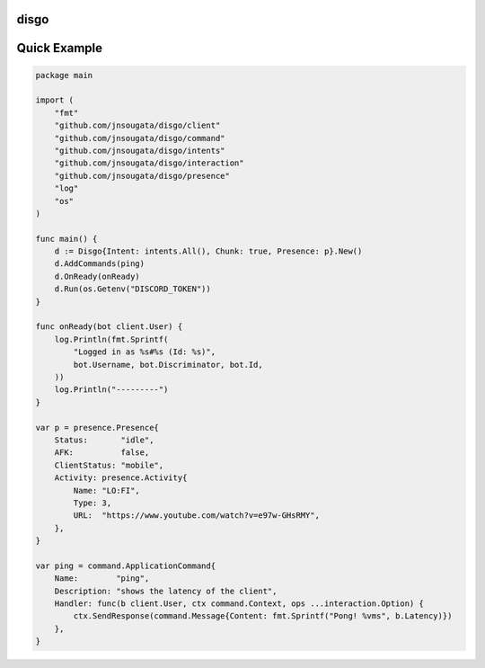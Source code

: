 disgo
-----

Quick Example
-------------

.. code:: go

    package main

    import (
        "fmt"
        "github.com/jnsougata/disgo/client"
        "github.com/jnsougata/disgo/command"
        "github.com/jnsougata/disgo/intents"
        "github.com/jnsougata/disgo/interaction"
        "github.com/jnsougata/disgo/presence"
        "log"
        "os"
    )

    func main() {
        d := Disgo{Intent: intents.All(), Chunk: true, Presence: p}.New()
        d.AddCommands(ping)
        d.OnReady(onReady)
        d.Run(os.Getenv("DISCORD_TOKEN"))
    }

    func onReady(bot client.User) {
        log.Println(fmt.Sprintf(
            "Logged in as %s#%s (Id: %s)",
            bot.Username, bot.Discriminator, bot.Id,
        ))
        log.Println("---------")
    }

    var p = presence.Presence{
        Status:       "idle",
        AFK:          false,
        ClientStatus: "mobile",
        Activity: presence.Activity{
            Name: "LO:FI",
            Type: 3,
            URL:  "https://www.youtube.com/watch?v=e97w-GHsRMY",
        },
    }

    var ping = command.ApplicationCommand{
        Name:        "ping",
        Description: "shows the latency of the client",
        Handler: func(b client.User, ctx command.Context, ops ...interaction.Option) {
            ctx.SendResponse(command.Message{Content: fmt.Sprintf("Pong! %vms", b.Latency)})
        },
    }

